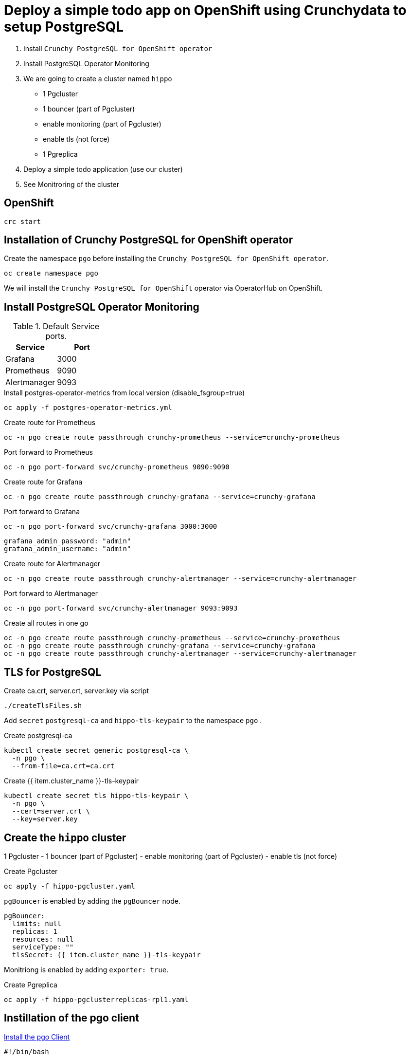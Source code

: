 = Deploy a simple todo app on OpenShift using Crunchydata to setup PostgreSQL

1. Install `Crunchy PostgreSQL for OpenShift operator`
2. Install PostgreSQL Operator Monitoring
3. We are going to create a cluster named `hippo`
    - 1 Pgcluster
        - 1 bouncer (part of Pgcluster)
        - enable monitoring  (part of Pgcluster)
        - enable tls (not force)
    - 1 Pgreplica
4. Deploy a simple todo application (use our cluster)
5. See Monitroring of the cluster   

== OpenShift

[source,bash]
----
crc start
----

== Installation of Crunchy PostgreSQL for OpenShift operator

Create the namespace `pgo` before installing the `Crunchy PostgreSQL for OpenShift operator`.

[source,bash]
----
oc create namespace pgo
----

We will install the `Crunchy PostgreSQL for OpenShift` operator via OperatorHub on OpenShift.


== Install PostgreSQL Operator Monitoring

.Default Service ports.
|==========================
|Service|Port

|Grafana|3000
|Prometheus|9090
|Alertmanager|9093
|==========================

.Install postgres-operator-metrics from local version (disable_fsgroup=true)
[source,yaml]
----
oc apply -f postgres-operator-metrics.yml
----

.Create route for Prometheus
[source,yaml]
----
oc -n pgo create route passthrough crunchy-prometheus --service=crunchy-prometheus
----

.Port forward to Prometheus
[source,yaml]
----
oc -n pgo port-forward svc/crunchy-prometheus 9090:9090
----

.Create route for Grafana
[source,yaml]
----
oc -n pgo create route passthrough crunchy-grafana --service=crunchy-grafana
----

.Port forward to Grafana
[source,yaml]
----
oc -n pgo port-forward svc/crunchy-grafana 3000:3000
----

  grafana_admin_password: "admin"
  grafana_admin_username: "admin"

.Create route for Alertmanager
[source,yaml]
----
oc -n pgo create route passthrough crunchy-alertmanager --service=crunchy-alertmanager
----

.Port forward to Alertmanager
[source,yaml]
----
oc -n pgo port-forward svc/crunchy-alertmanager 9093:9093
----

.Create all routes in one go
[source,yaml]
----
oc -n pgo create route passthrough crunchy-prometheus --service=crunchy-prometheus
oc -n pgo create route passthrough crunchy-grafana --service=crunchy-grafana
oc -n pgo create route passthrough crunchy-alertmanager --service=crunchy-alertmanager
----

== TLS for PostgreSQL

Create ca.crt, server.crt, server.key via script

[source,bash]
----
./createTlsFiles.sh
----

Add `secret` `postgresql-ca` and `hippo-tls-keypair` to the namespace `pgo` .

.Create postgresql-ca
[source,bash]
----
kubectl create secret generic postgresql-ca \
  -n pgo \
  --from-file=ca.crt=ca.crt
----

.Create {{ item.cluster_name }}-tls-keypair
[source,bash]
----
kubectl create secret tls hippo-tls-keypair \
  -n pgo \
  --cert=server.crt \
  --key=server.key
----

== Create the `hippo` cluster

1 Pgcluster
        - 1 bouncer (part of Pgcluster)
        - enable monitoring  (part of Pgcluster)
        - enable tls (not force)


.Create Pgcluster
[source,bash]
----
oc apply -f hippo-pgcluster.yaml
----

`pgBouncer` is enabled by adding the `pgBouncer` node.

----
pgBouncer:
  limits: null
  replicas: 1
  resources: null
  serviceType: ""
  tlsSecret: {{ item.cluster_name }}-tls-keypair
----

Monitriong is enabled by adding `exporter: true`.

.Create Pgreplica
[source,bash]
----
oc apply -f hippo-pgclusterreplicas-rpl1.yaml
----


== Instillation of the pgo client

https://access.crunchydata.com/documentation/postgres-operator/latest/installation/postgres-operator/#install-the-pgo-client-hahahugoshortcode-s8-hbhb[Install the pgo Client]

[source,bash]
----
#!/bin/bash

curl https://raw.githubusercontent.com/CrunchyData/postgres-operator/v4.6.2/deploy/install-bootstrap-creds.sh > install-bootstrap-creds.sh
curl https://raw.githubusercontent.com/CrunchyData/postgres-operator/v4.6.2/installers/kubectl/client-setup.sh > client-setup.sh

chmod +x install-bootstrap-creds.sh client-setup.sh

echo "Create user ..."
PGO_CMD=oc ./install-bootstrap-creds.sh

echo "Setup pgp with user ..."
PGO_CMD=oc ./client-setup.sh
----

Add this to `~/.bashr` or something like it 

  export PGOUSER=$HOME/.pgo/$PGO_OPERATOR_NAMESPACE/pgouser
  export PGO_CA_CERT=$HOME/.pgo/$PGO_OPERATOR_NAMESPACE/client.crt
  export PGO_CLIENT_CERT=$HOME/.pgo/$PGO_OPERATOR_NAMESPACE/client.crt
  export PGO_CLIENT_KEY=$HOME/.pgo/$PGO_OPERATOR_NAMESPACE/client.key

Add pgo to path

  export PATH="$HOME/.pgo/$PGO_OPERATOR_NAMESPACE:$PATH"

or add an alias

  alias pgo=$HOME/.pgo/pgo/pgo

.For the pgo client to be able to access the api
[source,bash]
----
oc -n pgo port-forward svc/postgres-operator 8443:8443
----

== User & Roles

It is possible to create users as `managed` and `not managed`. 

- The `managed` have the username/password in `secrets` like `hippo-primaryuser-secret` 
- The `not manage` have username/password only in PostgreSQL

.Get a list of user/password for a cluster via the pgo client
[source,bash]
----
pgo show user hippo --show-system-accounts
----

WARNING: `pgo show user hippo --show-system-accounts` will only show password for `managed` users.  

.Create a managed for our todo applicatio
[source,bash]
----
pgo create user hippo --username=micbn --password=SuperSecret1 --managed
----

=== ToDo app

We have a nice small app to test connection to a cluster.

link:todo-app/README.adoc[todo-app/README.adoc]

== See Monitroring of the cluster

http://localhost:3000[Grafana]

http://localhost:9090[Prometheus]

http://localhost:9093[Alertmanager]

